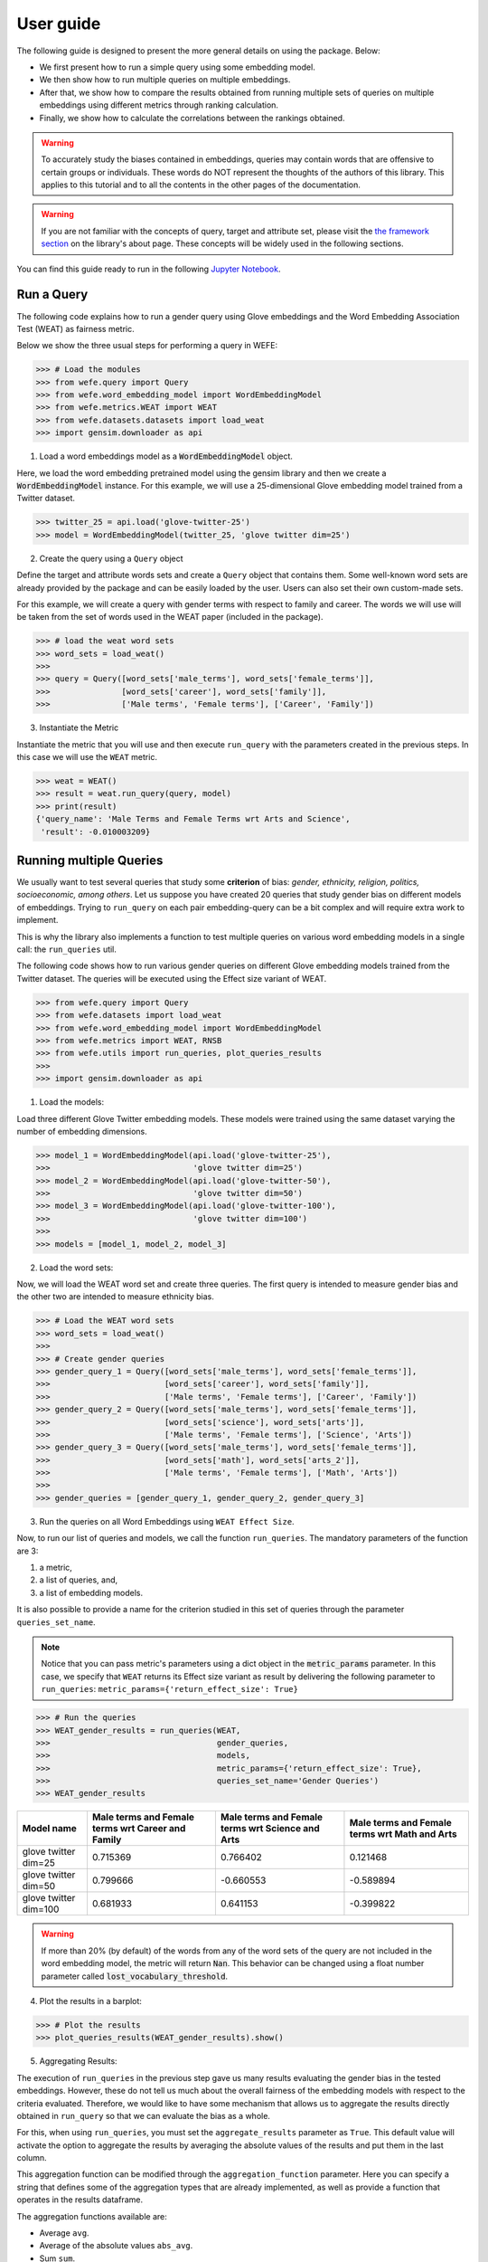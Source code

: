 ==========
User guide
==========

The following guide is designed to present the more general details on using the package. Below:

- We first present how to run a simple query using some embedding model. 
- We then show how to run multiple queries on multiple embeddings.
- After that, we show how to compare the results obtained from running 
  multiple sets of queries on multiple embeddings using different metrics 
  through ranking calculation.
- Finally, we show how to calculate the correlations between the 
  rankings obtained.


.. warning::

  To accurately study the biases contained in embeddings, queries may contain 
  words that are offensive to certain groups or individuals. 
  These words do NOT represent the thoughts of the authors of this library. 
  This applies to this tutorial and to all the contents in the other pages of 
  the documentation. 


.. warning::

  If you are not familiar with the concepts of  query, target and attribute 
  set, please visit the `the framework section <about.html#the-framework>`_ 
  on the library's about page. 
  These concepts will be widely used in the following sections.



You can find this guide ready to run in the following 
`Jupyter Notebook <https://github.com/dccuchile/wefe/blob/master/examples/User_Guide.ipynb>`_. 


Run a Query
===========

The following code explains how to run a gender query using Glove embeddings
and the Word Embedding Association Test (WEAT) as fairness metric.

Below we show the three usual steps for performing a query in WEFE:

>>> # Load the modules
>>> from wefe.query import Query
>>> from wefe.word_embedding_model import WordEmbeddingModel
>>> from wefe.metrics.WEAT import WEAT
>>> from wefe.datasets.datasets import load_weat
>>> import gensim.downloader as api

1. Load a word embeddings model as a :code:`WordEmbeddingModel` object.

Here, we load the word embedding pretrained model using the gensim library
and then we create a :code:`WordEmbeddingModel` instance.
For this example, we will use a 25-dimensional Glove embedding model trained
from a Twitter dataset.

>>> twitter_25 = api.load('glove-twitter-25')
>>> model = WordEmbeddingModel(twitter_25, 'glove twitter dim=25')

2. Create the query using a ``Query`` object

Define the target and attribute words sets and create a ``Query`` object that 
contains them.
Some well-known word sets are already provided by the package and can be easily
loaded by the user. 
Users can also set their own custom-made sets.

For this example, we will create a query with gender terms with respect to 
family and career.  The words we will use will be taken from the set of words
used in the WEAT paper (included in the package).

>>> # load the weat word sets
>>> word_sets = load_weat()
>>> 
>>> query = Query([word_sets['male_terms'], word_sets['female_terms']],
>>>               [word_sets['career'], word_sets['family']],
>>>               ['Male terms', 'Female terms'], ['Career', 'Family'])

3. Instantiate the Metric

Instantiate the metric that you will use and then execute ``run_query``
with the  parameters created in the previous steps. In this case we will 
use the ``WEAT`` metric. 


>>> weat = WEAT()
>>> result = weat.run_query(query, model)
>>> print(result)
{'query_name': 'Male Terms and Female Terms wrt Arts and Science',
 'result': -0.010003209}

Running multiple Queries
========================

We usually want to test several queries that study some **criterion**
of bias: *gender, ethnicity, religion, politics, socioeconomic, among others*.
Let us suppose you have created 20 queries that study gender bias on different
models of embeddings.
Trying to ``run_query`` on each pair embedding-query can be a bit complex and 
will require extra work to implement.

This is why the library also implements a function to test multiple queries 
on various word embedding models in a single call: the ``run_queries`` util.

The following code shows how to run various gender queries
on different Glove embedding models trained from the Twitter dataset. 
The queries will be executed using the Effect size variant of WEAT.

>>> from wefe.query import Query
>>> from wefe.datasets import load_weat
>>> from wefe.word_embedding_model import WordEmbeddingModel
>>> from wefe.metrics import WEAT, RNSB
>>> from wefe.utils import run_queries, plot_queries_results
>>> 
>>> import gensim.downloader as api

1. Load the models:

Load three different Glove Twitter embedding models. These models were trained
using the same dataset varying the number of embedding dimensions. 

>>> model_1 = WordEmbeddingModel(api.load('glove-twitter-25'),
>>>                              'glove twitter dim=25')
>>> model_2 = WordEmbeddingModel(api.load('glove-twitter-50'),
>>>                              'glove twitter dim=50')
>>> model_3 = WordEmbeddingModel(api.load('glove-twitter-100'),
>>>                              'glove twitter dim=100')
>>> 
>>> models = [model_1, model_2, model_3]

2. Load the word sets:

Now, we will load the WEAT word set and create three 
queries. The first query is intended to measure gender bias and the other two 
are intended to measure ethnicity bias.


>>> # Load the WEAT word sets
>>> word_sets = load_weat()
>>> 
>>> # Create gender queries
>>> gender_query_1 = Query([word_sets['male_terms'], word_sets['female_terms']],
>>>                        [word_sets['career'], word_sets['family']],
>>>                        ['Male terms', 'Female terms'], ['Career', 'Family'])
>>> gender_query_2 = Query([word_sets['male_terms'], word_sets['female_terms']],
>>>                        [word_sets['science'], word_sets['arts']],
>>>                        ['Male terms', 'Female terms'], ['Science', 'Arts'])
>>> gender_query_3 = Query([word_sets['male_terms'], word_sets['female_terms']],
>>>                        [word_sets['math'], word_sets['arts_2']],
>>>                        ['Male terms', 'Female terms'], ['Math', 'Arts'])
>>> 
>>> gender_queries = [gender_query_1, gender_query_2, gender_query_3]


3. Run the queries on all Word Embeddings using ``WEAT Effect Size``. 

Now, to run our list of queries and models, we call the function 
``run_queries``. The mandatory parameters of the function are 3: 

1. a metric,
2. a list of queries, and,
3. a list of embedding models. 

It is also possible to provide a name for the criterion studied in 
this set of queries through the parameter ``queries_set_name``.

.. note::
  Notice that you can pass metric's parameters using a dict object in the 
  :code:`metric_params` parameter.
  In this case, we specify that ``WEAT`` returns its Effect size variant 
  as result by delivering the following parameter to ``run_queries``:
  ``metric_params={'return_effect_size': True}``

>>> # Run the queries
>>> WEAT_gender_results = run_queries(WEAT,
>>>                                   gender_queries,
>>>                                   models,
>>>                                   metric_params={'return_effect_size': True},
>>>                                   queries_set_name='Gender Queries')
>>> WEAT_gender_results


=====================  ===================================================  ==================================================  ===============================================
Model name               Male terms and Female terms wrt Career and Family    Male terms and Female terms wrt Science and Arts    Male terms and Female terms wrt Math and Arts
=====================  ===================================================  ==================================================  ===============================================
glove twitter dim=25                                              0.715369                                            0.766402                                         0.121468
glove twitter dim=50                                              0.799666                                           -0.660553                                        -0.589894
glove twitter dim=100                                             0.681933                                            0.641153                                        -0.399822
=====================  ===================================================  ==================================================  ===============================================

.. warning::

  If more than 20% (by default) of the words from any of the word 
  sets of the query are not included in the word embedding model, the metric 
  will return :code:`Nan`.
  This behavior can be changed using a float number parameter called 
  :code:`lost_vocabulary_threshold`. 

4. Plot the results in a barplot:

>>> # Plot the results
>>> plot_queries_results(WEAT_gender_results).show()


.. image:: images/WEAT_gender_results.png
  :alt: WEAT gender results


5. Aggregating Results:

The execution of ``run_queries`` in the previous step gave us many results 
evaluating the gender bias in the tested embeddings.
However, these do not tell us much about the overall fairness of 
the embedding models with respect to the criteria evaluated.
Therefore, we would like to have some mechanism that allows us to aggregate 
the results directly obtained in ``run_query`` so that we can evaluate the 
bias as a whole.

For this, when using ``run_queries``, you must set the ``aggregate_results`` 
parameter as ``True``. 
This default value will activate the option to aggregate the results by 
averaging the absolute values of the results and put them in the last column.

This aggregation function can be modified through the ``aggregation_function``
parameter. 
Here you can specify a string that defines some of the aggregation types that 
are already implemented, as well as provide a function that operates in the 
results dataframe.


The aggregation functions available are:

- Average ``avg``.
- Average of the absolute values ``abs_avg``.
- Sum ``sum``.
- Sum of the absolute values, ``abs_sum``.

.. note::

  Notice that some functions are more appropriate for certain metrics. For 
  metrics returning only positive numbers, all the previous aggregation 
  functions would be OK. In contrast, for metrics returning real values 
  (e.g., ``WEAT``, ``RND``), aggregation functions such as 
  ``sum`` would make different outputs to cancel each other.

Let us aggregate the results from previous example by the average of the absolute values:

>>> WEAT_gender_results_agg = run_queries(WEAT,
>>>                                   gender_queries,
>>>                                   models,
>>>                                   metric_params={'return_effect_size': True},
>>>                                   aggregate_results=True,
>>>                                   aggregation_function='abs_avg',
>>>                                   queries_set_name='Gender Queries')
>>> WEAT_gender_results_agg


=====================  ===================================================  ==================================================  ===============================================  ==================================================
model_name               Male terms and Female terms wrt Career and Family    Male terms and Female terms wrt Science and Arts    Male terms and Female terms wrt Math and Arts    WEAT: Gender Queries average of abs values score
=====================  ===================================================  ==================================================  ===============================================  ==================================================
glove twitter dim=25                                              0.715369                                            0.766402                                         0.121468                                            0.534413
glove twitter dim=50                                              0.799666                                           -0.660553                                        -0.589894                                            0.683371
glove twitter dim=100                                             0.681933                                            0.641153                                        -0.399822                                            0.574303
=====================  ===================================================  ==================================================  ===============================================  ==================================================

Finally, we can ask the function to return only the aggregated values 
(through :code:`return_only_aggregation` parameter) and then plot them.

>>> WEAT_gender_results_agg = run_queries(WEAT,
>>>                                   gender_queries,
>>>                                   models,
>>>                                   metric_params={'return_effect_size': True},
>>>                                   aggregate_results=True,
>>>                                   aggregation_function='abs_avg',
>>>                                   return_only_aggregation=True,
>>>                                   queries_set_name='Gender Queries')
>>> WEAT_gender_results_agg
>>> plot_queries_results(WEAT_gender_results_agg).show()


.. image:: images/WEAT_gender_results_agg.png
  :alt: WEAT gender results

Calculate Rankings
==================

When we want to measure various criteria of bias in different embedding models, 
two major problems arise:

1. One type of bias can dominate the other because of significant
differences in magnitude.

2. Different metrics can operate on different scales, which makes them
difficult to compare.

To show that, suppose we have two sets of queries: one that explores gender
biases and another that explores ethnicity biases, and we want to test
these sets of queries on 3 Twitter Glove models of 25, 50 and 100
dimensions each, using both WEAT and Relative Negative Sentiment Bias 
(:code:`RNSB`) as bias metrics.

1. Let's show the first problem: the bias scores obtained from one set
of queries are much higher than those
from the other set, even when the same metric is used.

We will execute the gender and ethnicity queries using WEAT and the 3 models
mentioned above. The results obtained are:


=====================  ==================================================  =====================================================
model_name               WEAT: Gender Queries average of abs values score    WEAT: Ethnicity Queries average of abs values score
=====================  ==================================================  =====================================================
glove twitter dim=25                                             0.210556                                                2.64632
glove twitter dim=50                                             0.292373                                                1.87431
glove twitter dim=100                                            0.225116                                                1.78469
=====================  ==================================================  =====================================================

As can be seen, the results of ethnicity bias are much greater than those
of gender.

2. For the second problem: Metrics deliver their results on different
scales.

We will execute the gender queries using WEAT and RNSB metrics and the 3
models mentioned above. The results obtained are:

=====================  ==================================================  ==================================================
model_name               WEAT: Gender Queries average of abs values score    RNSB: Gender Queries average of abs values score
=====================  ==================================================  ==================================================
glove twitter dim=25                                             0.210556                                           0.032673
glove twitter dim=50                                             0.292373                                           0.049429
glove twitter dim=100                                            0.225116                                           0.0312772
=====================  ==================================================  ==================================================

We can see differences between the results of both metrics of an order
of magnitude.

To address these two problems, we propose to create *rankings*.
Rankings allow us to focus on the relative differences reported by the
metrics (for different models) instead of focusing on the absolute values.

Now, let us create rankings using the data used above.
The following code will load the models and create the queries:

>>> from wefe.query import Query
>>> from wefe.datasets.datasets import load_weat
>>> from wefe.word_embedding_model import WordEmbeddingModel
>>> from wefe.metrics import WEAT, RNSB
>>> from wefe.utils import run_queries, create_ranking, plot_ranking, plot_ranking_correlations
>>> 
>>> import gensim.downloader as api
>>> 
>>> # Load the models
>>> model_1 = WordEmbeddingModel(api.load('glove-twitter-25'),
>>>                              'glove twitter dim=25')
>>> model_2 = WordEmbeddingModel(api.load('glove-twitter-50'),
>>>                              'glove twitter dim=50')
>>> model_3 = WordEmbeddingModel(api.load('glove-twitter-100'),
>>>                              'glove twitter dim=100')
>>> 
>>> models = [model_1, model_2, model_3]
>>> 
>>> 
>>> # Load the WEAT word sets
>>> word_sets = load_weat()
>>> 
>>> # Create gender queries
>>> gender_query_1 = Query([word_sets['male_terms'], word_sets['female_terms']],
>>>                        [word_sets['career'], word_sets['family']],
>>>                        ['Male terms', 'Female terms'], ['Career', 'Family'])
>>> gender_query_2 = Query([word_sets['male_terms'], word_sets['female_terms']],
>>>                        [word_sets['science'], word_sets['arts']],
>>>                        ['Male terms', 'Female terms'], ['Science', 'Arts'])
>>> gender_query_3 = Query([word_sets['male_terms'], word_sets['female_terms']],
>>>                        [word_sets['math'], word_sets['arts_2']],
>>>                        ['Male terms', 'Female terms'], ['Math', 'Arts'])
>>> 
>>> # Create ethnicity queries
>>> ethnicity_query_1 = Query([word_sets['european_american_names_5'],
>>>                            word_sets['african_american_names_5']],
>>>                           [word_sets['pleasant_5'], word_sets['unpleasant_5']],
>>>                           ['European Names', 'African Names'],
>>>                           ['Pleasant', 'Unpleasant'])
>>> 
>>> ethnicity_query_2 = Query([word_sets['european_american_names_7'],
>>>                            word_sets['african_american_names_7']], 
>>>                           [word_sets['pleasant_9'], word_sets['unpleasant_9']],
>>>                           ['European Names', 'African Names'],
>>>                           ['Pleasant 2', 'Unpleasant 2'])
>>> 
>>> gender_queries = [gender_query_1, gender_query_2, gender_query_3]
>>> ethnicity_queries = [ethnicity_query_1, ethnicity_query_2]


We now run the queries with :code:`WEAT` and :code:`RNSB`:

>>> # Run the queries WEAT
>>> WEAT_gender_results = run_queries(WEAT,
>>>                                   gender_queries,
>>>                                   models,
>>>                                   aggregate_results=True,
>>>                                   return_only_aggregation=True,
>>>                                   
>>>                                   queries_set_name='Gender Queries')
>>> 
>>> WEAT_ethnicity_results = run_queries(WEAT,
>>>                                      ethnicity_queries,
>>>                                      models,
>>>                                      aggregate_results=True,
>>>                                      return_only_aggregation=True,
>>>                                      queries_set_name='Ethnicity Queries')
>>>


>>> # Run the queries using RNSB
>>> RNSB_gender_results = run_queries(RNSB,
>>>                                   gender_queries,
>>>                                   models,
>>>                                   aggregate_results=True, 
>>>                                   return_only_aggregation=True,
>>>                                   queries_set_name='Gender Queries')
>>> 
>>> RNSB_ethnicity_results = run_queries(RNSB,
>>>                                      ethnicity_queries,
>>>                                      models,
>>>                                      aggregate_results=True,
>>>                                      return_only_aggregation=True,
>>>                                      queries_set_name='Ethnicity Queries')

   
To create the ranking we use the :code:`create_ranking` function.
This function takes all the DataFrames containing the calculated scores and 
uses the last column to create the ranking. It assumes that the scores are 
already aggregated.


>>> ranking = create_ranking([
>>>     WEAT_gender_results, WEAT_ethnicity_results, RNSB_gender_results,
>>>     RNSB_ethnicity_results
>>> ])
>>>
>>> ranking

=====================  ==================================================  =====================================================  ==================================================  =====================================================
model_name               WEAT: Gender Queries average of abs values score    WEAT: Ethnicity Queries average of abs values score    RNSB: Gender Queries average of abs values score    RNSB: Ethnicity Queries average of abs values score
=====================  ==================================================  =====================================================  ==================================================  =====================================================
glove twitter dim=25                                                    1                                                      3                                                   3                                                      3
glove twitter dim=50                                                    3                                                      2                                                   2                                                      1
glove twitter dim=100                                                   2                                                      1                                                   1                                                      2
=====================  ==================================================  =====================================================  ==================================================  =====================================================

Finally, we plot the rankings using the :code:`plot_ranking` function.
The function can be used in two ways:

1. With facet by Metric and Criteria:

This image shows the rankings separated by each bias criteria and metric
(i.e, by each column).
Each bar represents the position of the embedding in the corresponding
criterion-metric ranking.

>>> plot_ranking(ranking, use_metric_as_facet=True)

.. image:: images/ranking_with_facet.png
  :alt: Ranking with facet

2. Without facet:

>>> plot_ranking(ranking)

This image shows the accumulated rankings for each embedding model.
Each bar represents the sum of the rankings obtained by each embedding.
Each color within a bar represents a different criterion-metric ranking.

.. image:: images/ranking_without_facet.png
  :alt: Ranking without facet


Ranking Correlations
====================

We can see how the rankings obtained in the previous section relate to
each other by using a correlation matrix.
To do this we provide a function called :code:`calculate_ranking_correlations`.
This function takes the rankings as input and calculates the Spearman
correlation between them.

>>> from wefe.utils import calculate_ranking_correlations, plot_ranking_correlations
>>> correlations = calculate_ranking_correlations(ranking)
>>> correlations

===================================================  ==================================================  =====================================================  ==================================================  =====================================================
model                                                WEAT: Gender Queries average of abs values score    WEAT: Ethnicity Queries average of abs values score    RNSB: Gender Queries average of abs values score    RNSB: Ethnicity Queries average of abs values score
===================================================  ==================================================  =====================================================  ==================================================  =====================================================
WEAT: Gender Queries average of abs values score                                                    1                                                     -0.5                                                -0.5                                                   -1
WEAT: Ethnicity Queries average of abs values score                                                -0.5                                                    1                                                   1                                                      0.5
RNSB: Gender Queries average of abs values score                                                   -0.5                                                    1                                                   1                                                      0.5
RNSB: Ethnicity Queries average of abs values score                                                -1                                                      0.5                                                 0.5                                                    1
===================================================  ==================================================  =====================================================  ==================================================  =====================================================


Finally, we also provide a function to graph the correlations. This function
enables us to visually analyze how the rankings relate to each other.

>>> correlation_fig = plot_ranking_correlations(correlations)
>>> correlation_fig.show()

.. image:: images/ranking_correlations.png
  :alt: Ranking without facet
